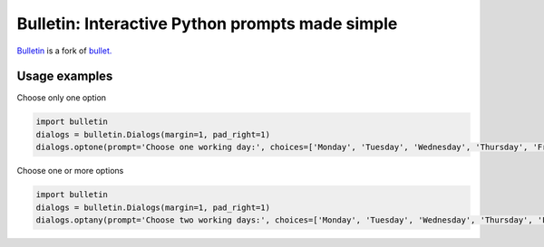 ################################################
Bulletin: Interactive Python prompts made simple
################################################

`Bulletin <https://github.com/cronofugo/bulletin>`_ is a fork of `bullet. <https://github.com/Mckinsey666/bullet>`_
 
Usage examples
***************

Choose only one option

.. code-block:: python

   import bulletin
   dialogs = bulletin.Dialogs(margin=1, pad_right=1)
   dialogs.optone(prompt='Choose one working day:', choices=['Monday', 'Tuesday', 'Wednesday', 'Thursday', 'Friday'], default='Tuesday')

Choose one or more options

.. code-block:: python

   import bulletin
   dialogs = bulletin.Dialogs(margin=1, pad_right=1)
   dialogs.optany(prompt='Choose two working days:', choices=['Monday', 'Tuesday', 'Wednesday', 'Thursday', 'Friday'], default=['Monday', 'Wednesday'])

